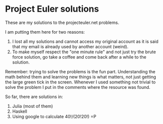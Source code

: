 * Project Euler solutions
  These are my solutions to the projecteuler.net problems.

  I am putting them here for two reasons:
  1. I lost all my solutions and cannot access my original account as
     it is said that my email is already used by another account
     (weird).
  2. To make myself respect the "one minute rule" and not just try the
     brute force solution, go take a coffee and come back after a
     while to the solution.

  Remember: trying to solve the problems is the fun
  part. Understanding the math behind them and learning new things is
  what matters, not just getting the large green tick in the
  screen. Whenever I used something not trivial to solve the problem I
  put in the comments where the resource was found.

  So far, there are solutions in:
  1. Julia (most of them)
  2. Haskell
  3. Using google to calculate 40!/(20!20!) =P
